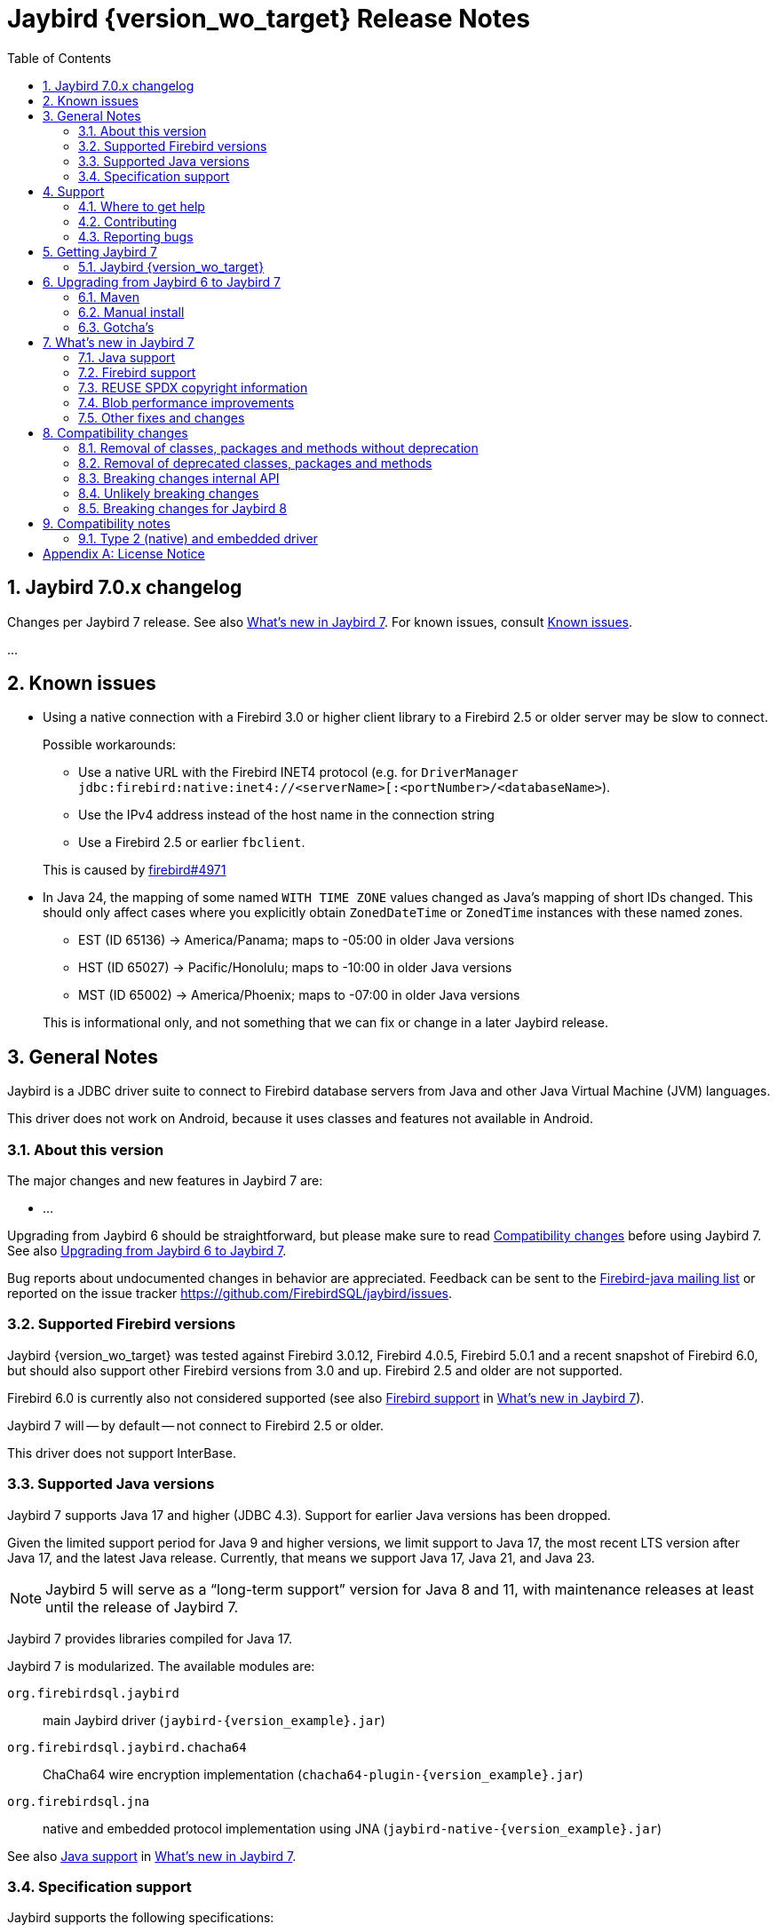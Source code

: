 = Jaybird {version_wo_target} Release Notes
:doctype: book
:docinfo:
:sectanchors:
:forceinclude: true
:keywords: jaybird, firebird, jdbc, sql, database, java
:source-highlighter: prettify
:toc: left
:icons: font
:sectnums:
:bc-version: 1.81
:jna-version: 5.17.0
:jaybird-fbclient-version: 5.0.2.0
:firebird-java: https://groups.google.com/g/firebird-java
:issues: https://github.com/FirebirdSQL/jaybird/issues
:jaybird-repo: https://github.com/FirebirdSQL/jaybird
:fb-canonical-html: https://firebirdsql.org/docs/drivers/java/6.0.x/release_notes.html

////
SPDX-FileCopyrightText: Copyright 2021-2025 Firebird development team and individual contributors
SPDX-FileCopyrightText: Copyright 2002 David Jencks
SPDX-FileCopyrightText: Copyright 2002-2003 Rick Fincher
SPDX-FileCopyrightText: Copyright 2004-2010 Roman Rokytskyy
SPDX-FileCopyrightText: Copyright 2012-2025 Mark Rotteveel
SPDX-License-Identifier: LicenseRef-PDL-1.0
////

ifeval::["{version_tag}" != ""]
[WARNING]
====
Jaybird {version_wo_target} is still in development, and intended for testing and evaluation purposes.
We do not recommend this version for use in production environments.

If you come across any issues when using this version, please report them on {issues}[^].
====
endif::[]

[#jaybird-7-0-x-changelog]
== Jaybird 7.0.x changelog

Changes per Jaybird 7 release.
See also <<whats-new-in-jaybird-7>>.
For known issues, consult <<known-issues>>.

...

[#known-issues]
== Known issues

* Using a native connection with a Firebird 3.0 or higher client library to a Firebird 2.5 or older server may be slow to connect.
+
Possible workarounds:
+
--
** Use a native URL with the Firebird INET4 protocol (e.g. for `DriverManager` `++jdbc:firebird:native:inet4://<serverName>[:<portNumber>/<databaseName>++`).
** Use the IPv4 address instead of the host name in the connection string
** Use a Firebird 2.5 or earlier `fbclient`.
--
+
This is caused by https://github.com/FirebirdSQL/firebird/issues/4971[firebird#4971]
* In Java 24, the mapping of some named `WITH TIME ZONE` values changed as Java's mapping of short IDs changed.
This should only affect cases where you explicitly obtain `ZonedDateTime` or `ZonedTime` instances with these named zones.
+
--
** EST (ID 65136) -> America/Panama;
maps to -05:00 in older Java versions
** HST (ID 65027) -> Pacific/Honolulu;
maps to -10:00 in older Java versions
** MST (ID 65002) -> America/Phoenix;
maps to -07:00 in older Java versions
--
+
This is informational only, and not something that we can fix or change in a later Jaybird release.

[#general-notes]
== General Notes

Jaybird is a JDBC driver suite to connect to Firebird database servers from Java and other Java Virtual Machine (JVM) languages.

This driver does not work on Android, because it uses classes and features not available in Android.

[#about-this-version]
=== About this version

The major changes and new features in Jaybird 7 are:

* ...

Upgrading from Jaybird 6 should be straightforward, but please make sure to read <<compatibility-changes>> before using Jaybird 7.
See also <<upgrading-from-jaybird-6-to-jaybird-7>>.

Bug reports about undocumented changes in behavior are appreciated.
Feedback can be sent to the {firebird-java}[Firebird-java mailing list] or reported on the issue tracker {issues}[^].

[#supported-firebird-versions]
=== Supported Firebird versions

Jaybird {version_wo_target} was tested against Firebird 3.0.12, Firebird 4.0.5, Firebird 5.0.1 and a recent snapshot of Firebird 6.0, but should also support other Firebird versions from 3.0 and up.
Firebird 2.5 and older are not supported.

Firebird 6.0 is currently also not considered supported (see also <<firebird-support>> in <<whats-new-in-jaybird-7>>).

Jaybird 7 will -- by default -- not connect to Firebird 2.5 or older.

This driver does not support InterBase.

[#supported-java-versions]
=== Supported Java versions

Jaybird 7 supports Java 17 and higher (JDBC 4.3).
Support for earlier Java versions has been dropped.

Given the limited support period for Java 9 and higher versions, we limit support to Java 17, the most recent LTS version after Java 17, and the latest Java release.
Currently, that means we support Java 17, Java 21, and Java 23.

[NOTE]
====
Jaybird 5 will serve as a "`long-term support`" version for Java 8 and 11, with maintenance releases at least until the release of Jaybird 7.
====

Jaybird 7 provides libraries compiled for Java 17.

Jaybird 7 is modularized.
The available modules are:

`org.firebirdsql.jaybird`::
main Jaybird driver (`jaybird-{version_example}.jar`)

`org.firebirdsql.jaybird.chacha64`::
ChaCha64 wire encryption implementation (`chacha64-plugin-{version_example}.jar`)

`org.firebirdsql.jna`::
native and embedded protocol implementation using JNA (`jaybird-native-{version_example}.jar`)

See also <<java-support>> in <<whats-new-in-jaybird-7>>.

[#specification-support]
=== Specification support

Jaybird supports the following specifications:

|===
|Specification |Notes

|JDBC 4.4
|If a security manager is available, the driver still performs `SQLPermission` checks.

|JDBC 4.3
|All JDBC 4.3 methods for features supported by Firebird.

|JTA 1.0.1
|Implementation of `javax.transaction.xa.XAResource` interface via `XADataSource` implementation.
|===

[#support]
== Support

If you need support with Jaybird, join the {firebird-java}[Firebird-Java Google Group] and mailing list.
You can subscribe by sending an email to link:mailto:firebird-java+subscribe@googlegroups.com[firebird-java+subscribe@googlegroups.com].

Looking for professional support of Jaybird?
Jaybird is now part of the https://tidelift.com/subscription/pkg/maven-org-firebirdsql-jdbc-jaybird?utm_source=maven-org-firebirdsql-jdbc-jaybird&utm_medium=referral&utm_campaign=docs[Tidelift subscription].

For a more complete list, see the next section.

[#where-to-get-help]
=== Where to get help

* On https://stackoverflow.com/[Stack Overflow], please tag your questions with _jaybird_ and _firebird_
* The {firebird-java}[Firebird-Java group] and corresponding mailing list firebird-java@googlegroups.com
+
You can subscribe to the mailing list by sending an email to link:mailto:firebird-java+subscribe@googlegroups.com[firebird-java+subscribe@googlegroups.com]
* Looking for professional support of Jaybird?
Jaybird is now part of the https://tidelift.com/subscription/pkg/maven-org-firebirdsql-jdbc-jaybird?utm_source=maven-org-firebirdsql-jdbc-jaybird&utm_medium=referral&utm_campaign=docs[Tidelift subscription].
* The https://firebirdsql.org[Firebird project home page]
* https://groups.google.com/g/firebird-support[Firebird-support] and other https://firebirdsql.org/en/mailing-lists/[Firebird mailing lists] for questions not directly related to Jaybird and Java.

[#contributing]
=== Contributing

There are several ways you can contribute to Jaybird or Firebird in general:

* Participate on the https://firebirdsql.org/en/mailing-lists/[mailing lists]
* Report bugs or submit patches on the tracker (see <<reporting-bugs>>)
* Create pull requests on GitHub (https://github.com/FirebirdSQL/jaybird)
* Become a developer (for Jaybird contact us on {firebird-java}[firebird-java], for Firebird in general, use the https://groups.google.com/g/firebird-devel[Firebird-devel] mailing list)
* Donate to the Firebird Foundation (see https://firebirdsql.org/en/donate/)
* Become a paying Associate, Partner or sponsor of the Firebird Foundation (see https://firebirdsql.org/en/firebird-foundation/)

[#reporting-bugs]
=== Reporting bugs

The developers follow the {firebird-java}[firebird-java Google Group].
Join the list and post information about suspected bugs.
List members may be able to help out to determine if it is an actual bug, provide a workaround and get you going again, whereas bug fixes might take a while.

You can also report bugs in the Jaybird bug tracker, {issues}.

When reporting bugs, please provide a minimal, but complete reproduction, including databases and sourcecode to reproduce the problem.
Patches to fix bugs are also appreciated.
Make sure the patch is against a recent master version of the code.
You can also fork the {jaybird-repo}[jaybird repository] and create pull requests.

[#getting-jaybird-7]
== Getting Jaybird 7

[#jaybird-version_wo_target]
=== Jaybird {version_wo_target}

[#maven]
==== Maven

ifeval::["{version_tag}" != "-SNAPSHOT"]
Jaybird {version_wo_target} is available on Maven Central.
endif::[]
ifeval::["{version_tag}" == "-SNAPSHOT"]
Jaybird {version_wo_target} is available on the Sonatype snapshot repository.

NOTE: SNAPSHOT releases are only available from the Sonatype snapshot repository, https://central.sonatype.com/repository/maven-snapshots
endif::[]

[horizontal.compact]
groupId:: `org.firebirdsql.jdbc`
artifactId:: `jaybird`
version:: `{version_example}`

For example:

.Main Jaybird artifact
[source,xml,subs="verbatim,attributes"]
----
<dependency>
    <groupId>org.firebirdsql.jdbc</groupId>
    <artifactId>jaybird</artifactId>
    <version>{version_example}</version>
</dependency>
----

If you want to use Type 2 support (native or embedded), you need to explicitly add `jaybird-native` as a dependency:

.Jaybird native artifact (native and embedded protocol)
[source,xml,subs="verbatim,attributes"]
----
<dependency>
    <groupId>org.firebirdsql.jdbc</groupId>
    <artifactId>jaybird-native</artifactId>
    <version>{version_example}</version>
</dependency>
----

For Windows and Linux, you can add the `org.firebirdsql.jdbc:fbclient` dependency on your classpath to provide the native libraries for the `native` protocol.
Be aware that this dependency does not support `embedded`.

See also <<type-2-native-and-embedded-driver>>.

To enable the "`ChaCha64`" wire encryption support for pure Java connections, also add:

.ChaCha64 wire encryption plugin
[source,xml,subs="verbatim,attributes"]
----
<dependency>
    <groupId>org.firebirdsql.jdbc</groupId>
    <artifactId>chacha64-plugin</artifactId>
    <version>{version_example}</version>
</dependency>
----

[#gradle]
==== Gradle

See also <<maven>>.

Examples:

.Main Jaybird artifact
[source,groovy,subs="verbatim,attributes"]
----
implementation 'org.firebirdsql.jdbc:jaybird:{version_example}'
----

.Jaybird native artifact (native and embedded protocol)
[source,groovy,subs="verbatim,attributes"]
----
implementation 'org.firebirdsql.jdbc:jaybird-native:{version_example}'
----

.ChaCha64 wire encryption plugin
[source,groovy,subs="verbatim,attributes"]
----
implementation 'org.firebirdsql.jdbc:chacha64-plugin:{version_example}'
----

[#download]
==== Download

You can download the release of Jaybird from https://firebirdsql.org/en/jdbc-driver/

At minimum, Jaybird 7 requires `jaybird-{version_example}.jar`.

For native or embedded support, also add `jaybird-native-{version_example}.jar` and `jna-jpms-{jna-version}.jar` on your classpath or modulepath.
See also <<type-2-native-and-embedded-driver>>.

For "`ChaCha64`" wire-encryption support with pure Java connections, also add `chacha64-plugin-{version_example}.jar`, and `bcprov-jdk18on-{bc-version}.jar` from the `lib` directory of the distribution zip.

[#upgrading-from-jaybird-6-to-jaybird-7]
== Upgrading from Jaybird 6 to Jaybird 7

Please make sure to read <<compatibility-changes,Compatibility changes>> before upgrading to Jaybird 7.

[#maven-2]
=== Maven

Change the version of the dependency to `{version_example}`.

For more detailed instructions, see also the information on Maven in <<getting-jaybird-7>>.

If you use native or embedded, you need to explicitly add `jaybird-native` as a dependency:

[source,xml,subs="verbatim,attributes"]
----
<dependency>
    <groupId>org.firebirdsql.jdbc</groupId>
    <artifactId>jaybird-native</artifactId>
    <version>{version_example}</version>
</dependency>
----

If you use native or embedded, make sure to update your JNA dependency to version `{jna-version}` and artifact id `jna-jpms`, or remove it altogether as the dependencies will now be pulled in through the `jaybird-native` artifact.

[source,xml,subs="verbatim,attributes"]
----
<dependency>
    <groupId>net.java.dev.jna</groupId>
    <artifactId>jna-jpms</artifactId>
    <version>{jna-version}</version>
</dependency>
----

[WARNING]
====
Jaybird 5 and older used `artifactId` `jna` instead of `jna-jpms`.
Although both artifacts are nearly identical, the `jna-jpms` artifact provides a `module-info.class`, while the `jna` artifact does not.
If you want to use Jaybird as a module, and use `jaybird-native`, make sure to use the `jna-jpms` artifact.
====

[#manual-install]
=== Manual install

If you manage your dependencies manually, you need to do the following:

. Replace the Jaybird 6 library with the Jaybird 7 version
** `jaybird-6.0.x.<java>.jar` with `jaybird-{version_example}.jar`
. If you use the NATIVE or EMBEDDED protocols, replace the following JARs to the classpath or modulepath
** `jaybird-native-6.0.x.<java>.jar` with `jaybird-native-{version_example}.jar`
** older `jna` or `jna-jpms` versions with `jna-jpms-{jna-version}.jar` from the `lib` directory of the distribution zip
. To enable "`ChaCha64`" wire encryption support replace the following JARs to the classpath or modulepath
** `chacha64-plugin-6.0.x.<java>.jar` with `chacha64-plugin-{version_example}.jar`
** older `bcprov-jdk18on` with `bcprov-jdk18on-{bc-version}.jar` from the `lib` directory of the distribution zip

[#gotchas]
=== Gotcha's

If you find a problem while upgrading, or other bugs, please report it on {issues}[^] (see also <<reporting-bugs>>).

For known issues, consult <<known-issues>>.

[#whats-new-in-jaybird-7]
== What's new in Jaybird 7

For a full list of changes, see milestone https://github.com/FirebirdSQL/jaybird/milestone/9?closed=1["`v7-initial`"].

[#java-support]
=== Java support

[NOTE]
====
At this point in the Jaybird 7 development, information about supported Java versions is tentative.

We may decide to change the minimum supported Java version before the final release of Jaybird 7.
====

Jaybird 7 supports Java 17 and higher (JDBC 4.3).
Most of the JDBC 4.3 features have been implemented (in as far as they are supported by Firebird).

Given the limited support period for Java 17 and higher versions, not all Java releases are formally supported, see <<supported-java-versions>> for details.

[#firebird-support]
=== Firebird support

[NOTE]
====
At this point in the Jaybird 7 development, information about supported Firebird versions is tentative.

We may decide to change the minimum supported Firebird version before the final release of Jaybird 7.
====

Jaybird 7 supports Firebird 3.0, Firebird 4.0, and Firebird 5.0.

.No promises on Firebird 6.0 support
[WARNING]
====
Firebird 6.0 is still in its early stages of development, and is expected to include changes -- like schema support -- that may impact Jaybird.

As a result -- at this time -- we make no promises on the support for Firebird 6.0 by Jaybird 7.
====

Jaybird 7 will -- by default -- not connect to unsupported versions (that is, Firebird 2.5 or older) using the pure Java protocol.

[#reuse-spdx-info]
=== REUSE SPDX copyright information

Jaybird now includes copyright information complying with the https://reuse.software/[REUSE^] 3.3 specification.
This can be used to generate an SBOM (Software Bill Of Materials) of the Jaybird sources.
The project itself will not provide an SBOM, but people interested in that information can generate it themselves using the https://github.com/fsfe/reuse-tool[`reuse` tool^].

The copyright headers in all source files were replaced with https://spdx.dev/[SPDX (System Package Data Exchange)^] information, with actual licenses consolidated in the `LICENSES` folder of the repository.
We have tried to record copyright of all contributors to files, but due to file renames, moves, and other refactoring, and resulting discontinuities in the history, or contributions committed by someone else, we may have missed some.
If you find any errors in the recorded copyright information, let us know.

Files that were historically intended to be dual-licensed under LGPL and BSD, but only had a BSD license header, are now explicitly licensed as LGPL and BSD.

As part of this change, project documentation -- Release Notes, FAQ, developer documentation, and the Jaybird Design Proposals -- are now licensed under the Public Documentation License.
These were previously not explicitly licensed.

For more information, see: https://github.com/FirebirdSQL/jaybird/blob/master/devdoc/jdp/jdp-2025-01-apply-spdx-license-info-and-comply-with-reuse-specification.adoc[jdp-2025-01: Apply SPDX license info and comply with REUSE specification^]

[#blob-performance]
=== Blob performance improvements

[#blob-performance-defer-open]
==== Deferred blob open

In the pure Java implementation, performance of reading and writing blobs was improved by deferring the server-side opening or creating of a blob until an actual server-side operation (putting or getting a segment, or getting blob info).
The open or create blob request is pipelined with the subsequent operation, avoiding a round trip to the server.
This is especially noticeable in connections with high latency.

Artificial testing on local WiFi with small blobs shows around 85% increase in throughput (comparing a 6.0.1-SNAPSHOT against 6.0.0).

The <<blob-performance-inline-blob>> for Firebird 5.0.3 and higher replaces this improvement for smallish blobs, but it still has benefit for blobs larger than `maxInlineBlobSize` or blobs that are discarded when the inline blob cache is full.

This optimization is available for Firebird 2.1 and higher, but formally only supported for Firebird 3.0 and higher.

This optimization was backported to Jaybird 5.0.7 and Jaybird 6.0.1.

For native connections, a similar optimization -- but only for reading blobs -- is available when using a Firebird 5.0.2 or higher fbclient, independent of the Jaybird version.

[#blob-performance-info-items]
==== Requesting known info items on open

In the pure Java implementation, when an input blob is opened, all known blob information items are requested.
Subsequent blob information requests on the same `FbBlob` handle are fulfilled using the cached information.
If the request contains information items not in the cache, the request is sent to the server.

For access through JDBC, this optimization has little to no effect, as one of the few times Jaybird itself requests blob information is immediately after opening the blob, which is optimized by the <<blob-performance-defer-open,deferred blob open>>.
Direct use of `FirebirdBlob.BlobInputStream.length()` or the GDS-ng internal API may benefit from this change.
We're also investigating further changes to the implementation of Jaybird that could benefit from this.

This optimization is available for Firebird 2.1 and higher, but formally only supported for Firebird 3.0 and higher.

This optimization was backported to Jaybird 5.0.7 and Jaybird 6.0.1.

For native connections, a similar optimization is available when using a Firebird 5.0.2 or higher fbclient, independent of the Jaybird version.

[#blob-performance-inline-blob]
==== Inline blob support

Introduced in Firebird 5.0.3 (protocol 19), inline blobs offer a significant performance improvement for querying smallish blobs.
As the name suggests, blobs are sent _inline_ together with the row data, avoiding additional round trips to the server for reading the blob data and blob information.

There are two connection properties affecting inline blobs:

`maxInlineBlobSize` (aliases: `max_inline_blob_size`, `isc_dpb_max_inline_blob_size`)::
Maximum size in bytes of the blob (default: `65535`). +
A value of `0` will disable sending of inline blobs.
+
The maximum value is decided by the Firebird server, and is currently `65535`;
this may change in the future
+
If a blob is smaller than the specified size, the server will send it inline.
The size includes segment lengths, so the actual maximum blob data received is `_N_ * 2` bytes smaller, where _N_ is the number of segments of the actual blob.
+
The default can be changed with system property `org.firebirdsql.jdbc.defaultMaxInlineBlobSize`.

`maxBlobCacheSize` (aliases: `max_blob_cache_size`, `isc_dpb_max_blob_cache_size`)::
Maximum size in bytes -- per connection -- of the blob cache (default: `10485760` or 10 MiB). +
A value of `0` will disable the cache, but does not disable sending of inline blobs.
Set `maxInlineBlobSize` to `0` to disable sending of inline blobs.
+
For pure Java, only the data size is counted towards the cache size.
For native, the segment lengths also count towards the cache size.
+
The default can be changed with system property `org.firebirdsql.jdbc.defaultMaxBlobCacheSize`.

This feature works with pure Java and native connections when connecting to Firebird 5.0.3 or higher.
For native connections, a Firebird 5.0.3 or higher client library must be used.

If the maximum blob cache size is reached, received inline blobs will be discarded.
For pure Java connections, an inline blob is removed from the cache on first use, or when the transaction associated with the blob ends.
The native client implementation may have different cache eviction rules.

As pure Java connections remove the inline blob from the cache on first use, subsequent attempts to read the same blob -- by getting a different instance of `java.sql.Blob` or through multiple calls to the `ResultSet.getXXX` methods -- will use a server-side blob.
This can also happen if multiple columns or rows, even in different result sets on the same connection, point to the same blob id in the same transaction.

If you execute queries returning blobs, while those blobs are never actually opened, you may fill up the cache and later received inline blobs are then discarded.
Especially in long-running transactions, this may reduce the effectiveness of this feature.

Artificial testing on local WiFi with small blobs (200 bytes) shows a 30,000-45,000% (yes, thousand)footnote:[The wide range of the percentages is due to running the test with a single hop and two hops between client and server, and thus a wide range of latency.] increase in throughput comparing a 6.0.2-SNAPSHOT against 6.0.0, and a 15,000-25,000% increase in throughput comparing a 6.0.2-SNAPSHOT against 6.0.1.

This optimization was backported to Jaybird 5.0.8 and Jaybird 6.0.2.

// TODO add major changes

[#other-fixes-and-changes]
=== Other fixes and changes

* ...

[#compatibility-changes]
== Compatibility changes

Jaybird 7 introduces some changes in compatibility and announces future breaking changes.

*The list might not be complete, if you notice a difference in behavior that is not listed, please {issues}[report it as bug^].*
It might have been a change we forgot to document, but it could just as well be an implementation bug.

// TODO Document compatibility issues

[#removal-of-classes-packages-and-methods-without-deprecation]
=== Removal of classes, packages and methods without deprecation

Below list of removals may look daunting, but if you use Jaybird only as a JDBC driver, through the JDBC API, you're likely unaffected.
Although we list them as removed without deprecation, some were marked as deprecated retroactively in Jaybird 5.0.3 or later.

This section does not include all changes to packages or classes considered internal API.

[#removal-of-packages-without-deprecation]
==== Removal of packages without deprecation

The following packages have been removed in Jaybird 7 without deprecation:

* ...

[#removal-of-methods-without-deprecation]
==== Removal of methods without deprecation

The following methods have been removed in Jaybird 7 without deprecation:

* ...

[#removal-of-classes-without-deprecation]
==== Removal of classes without deprecation

The following classes have been removed in Jaybird 7 without deprecation:

* ...

[#removal-of-constants-without-deprecation]
==== Removal of constants without deprecation

The following constants have been removed in Jaybird 7 without deprecation:

* ...

[#removal-of-deprecated-classes-packages-and-methods]
=== Removal of deprecated classes, packages and methods

Below list of removals may look daunting, but if you use Jaybird only as a JDBC driver, through the JDBC API, you're likely unaffected.

[#removal-of-deprecated-packages]
==== Removal of deprecated packages

The following packages have been removed in Jaybird 7:

* ...

[#removal-of-deprecated-methods]
==== Removal of deprecated methods

The following methods have been removed in Jaybird 7:

* `GDSFactoryPlugin` (semi-internal API)
** `getTypeAliases()` -- use `getTypeAliasList()`
** `getSupportedProtocols` -- use `getSupportedProtocolList()`
* `GDSHelper` (internal API)
** `startTransaction(TransactionParameterBuffer)` -- use `FbDatabase.startTransaction(TransactionParameterBuffer)` followed by `GDSHelper.setCurrentTransaction(FbTransaction)`
* `FirebirdStatement`
** `getCurrentResultSet()` -- use `getResultSet()`
* `SqlCountHolder` (internal API)
** `getLongUpdateCount()` -- use `updateCount()`
** `getLongDeleteCount()` -- use `deleteCount()`
** `getLongInsertCount()` -- use `insertCount()`
** `getLongSelectCount()` -- use `selectCount()`

[#removal-of-deprecated-classes]
==== Removal of deprecated classes

The following classes have been removed in Jaybird 7:

* `GDSException`;
use `SQLException` or one of its (normal) subclasses
* `FBSQLException`;
use `SQLException`

[#removal-of-deprecated-constants]
==== Removal of deprecated constants

The following constants have been removed in Jaybird 7:

* `ISCConstants`
** `isc_isc_sql_dialect_conflict_num`;
use `isc_sql_dialect_conflict_num`
** `isc_err_max`;
there is no replacement
* `JaybirdErrorCodes`
** `jb_stmtInErrorRequireCLose`;
use `jb_stmtInErrorRequireClose`
* `QuoteStrategy`
** `NO_QUOTES`;
use `DIALECT_1`
** `QUOTES`;
use `DIALECT_3`
* `SQLStateConstants`
** `SQL_STATE_CONNECTION_CLOSED` (`08003`);
use `SQL_STATE_CONNECTION_FAILURE` (`08006`).
* `ServiceManager`
** `getHost`/`setHost`;
use `getServerName`/`setServerName`
** `getPort`/`setPort`;
use `getPortNumber`/`setPortNumber`

[#breaking-changes-internal-api]
=== Breaking changes internal API

The following breaking changes were made to the internal API, like the GDS-ng API in `org.firebirdsql.gds.ng` and sub-packages.
These changes are primarily interesting for implementers of custom GDS-ng implementations or forks of Jaybird, or people using these low-level APIs directly.

[NOTE]
====
Only changes we think are relevant to driver implementers or (internal) API users are documented.
This means there may be undocumented changes to internal API.
If you are confronted with such a change, let us know on {firebird-java}[firebird-java], so we can take this into account when documenting future changes.
====

* `FbAttachment`
** The `close()` method should no longer throw an exception if already closed, or not connected/attached.
* `FbWireAsynchronousChannel`
** `connect(String, int, int)` was replaced by `connect(String, int)`
* `FbWireOperations`
** The `ProcessAttachCallback` parameter of `authReceiveResponse` was removed, as all implementations did nothing, and since protocol 13, it wasn't only called for the attach response
** Interface `ProcessAttachCallback` was removed

[#breaking-changes-unlikely]
=== Unlikely breaking changes

The following changes might cause issues, though we think this is unlikely:

// TODO Document unlikely breaking changes, or remove section

[#breaking-changes-for-jaybird-8]
=== Breaking changes for Jaybird 8

With Jaybird 8 the following breaking changes will be introduced.

[#removal-of-deprecated-classes-packages-and-methods-8]
==== Removal of deprecated classes, packages and methods

[#removal-of-deprecated-methods-8]
===== Removal of deprecated methods

The following methods will be removed in Jaybird 8:

* `WireConnection.getProtocolMinimumType()` -- use `WireConnection.getProtocolType()`
+
Might still be removed before Jaybird 7 final release as this is internal API, and unlikely to be used in user code.

[#removal-of-deprecated-classes-8]
===== Removal of deprecated classes

The following classes have been deprecated and will be removed in Jaybird 8:

* ...

[#removal-of-deprecated-constants-8]
==== Removal of deprecated constants

The following constants have been deprecated and will be removed in Jaybird 8:

* ...

[#compatibility-notes]
== Compatibility notes

[#type-2-native-and-embedded-driver]
=== Type 2 (native) and embedded driver

Since Jaybird 6, the native and embedded part of the driver has been moved to a separate artifact, `jaybird-native`.
The Jaybird Native GDS Factory plugin uses JNA to access the client library.
If you want to use the Type 2 driver, or Firebird embedded, then you need to include `jaybird-native-{version_example}` and `jna-jpms-{jna-version}.jar` on the classpath.

When using Maven, you need to specify the dependency on `jaybird-native`:

[source,xml,subs="verbatim,attributes"]
----
<dependency>
    <groupId>org.firebirdsql.jdbc</groupId>
    <artifactId>jaybird-native</artifactId>
    <version>{version_example}</version>
</dependency>
----

The `fbclient.dll`, `fbembed.dll`, `libfbclient.so`, or `libfbembed.so` need to be on the path, or the location needs to be specified in the system property `jna.library.path` (as an absolute or relative path to the directory/directories containing the library file(s)).

For Windows and Linux, you can add the `org.firebirdsql.jdbc:fbclient` dependency on your classpath to provide the native libraries for the `native` and `local` protocol.
Be aware that this dependency does not support `embedded`.

[source,xml,subs="verbatim,attributes"]
----
<dependency>
    <groupId>org.firebirdsql.jdbc</groupId>
    <artifactId>fbclient</artifactId>
    <version>{jaybird-fbclient-version}</artifactId>
</dependency>
----

For more information about this library, see https://github.com/mrotteveel/jaybird-fbclient[^].

In the future we may provide JARs with the embedded libraries of a specific Firebird version.

[appendix]
== License Notice

The contents of this Documentation are subject to the Public Documentation License Version 1.0 (the “License”);
you may only use this Documentation if you comply with the terms of this License.
A copy of the License is available at https://firebirdsql.org/en/public-documentation-license/.

The Original Documentation is "`Jaybird {version_wo_target} Release Notes`".
The Initial Writer of the Original Documentation is Mark Rotteveel, Copyright © 2012-2025.
All Rights Reserved.
(Initial Writer contact(s): _unknown_).

Contributor(s): David Jencks, Rick Fincher, Roman Rokytskyy. +
Portions created by David Jencks are Copyright © 2002.
All Rights Reserved.
(Contributor contact(s): _unknown_). +
Portions created by Rick Fincher are Copyright © 2002-2003.
All Rights Reserved.
(Contributor contact(s): _unknown_). +
Portions created by Roman Rokytskyy are Copyright © 2004-2010.
All Rights Reserved.
(Contributor contact(s): _unknown_).

The exact file history is recorded in our Git repository;
see https://github.com/FirebirdSQL/jaybird
